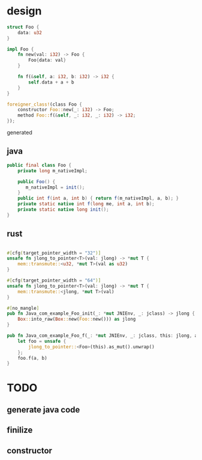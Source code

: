 * design

#+BEGIN_SRC rust
struct Foo {
    data: u32
}

impl Foo {
    fn new(val: i32) -> Foo {
        Foo{data: val}
    }

    fn f(&self, a: i32, b: i32) -> i32 {
        self.data + a + b
    }
}

foreigner_class!(class Foo {
    constructor Foo::new(_: i32) -> Foo;
    method Foo::f(&self, _: i32, _: i32) -> i32;
});
#+END_SRC

generated

** java

#+BEGIN_SRC java
public final class Foo {
    private long m_nativeImpl;

    public Foo() {
       m_nativeImpl = init();
    }
    public int f(int a, int b) { return f(m_nativeImpl, a, b); }
    private static native int f(long me, int a, int b);
    private static native long init();
}
#+END_SRC

** rust

#+BEGIN_SRC rust

#[cfg(target_pointer_width = "32")]
unsafe fn jlong_to_pointer<T>(val: jlong) -> *mut T {
    mem::transmute::<u32, *mut T>(val as u32)
}

#[cfg(target_pointer_width = "64")]
unsafe fn jlong_to_pointer<T>(val: jlong) -> *mut T {
    mem::transmute::<jlong, *mut T>(val)
}

#[no_mangle]
pub fn Java_com_example_Foo_init(_: *mut JNIEnv, _: jclass) -> jlong {
    Box::into_raw(Box::new(Foo::new())) as jlong
}

pub fn Java_com_example_Foo_f(_: *mut JNIEnv, _: jclass, this: jlong, a: jint, b: jint) -> jint {
    let foo = unsafe {
        jlong_to_pointer::<Foo>(this).as_mut().unwrap()
    };
    foo.f(a, b)
}
#+END_SRC
* TODO
** generate java code
** finilize
** constructor
